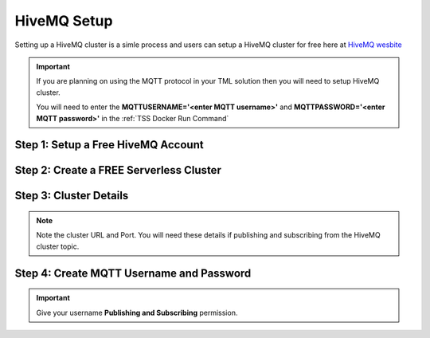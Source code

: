 HiveMQ Setup
=================

Setting up a HiveMQ cluster is a simle process and users can setup a HiveMQ cluster for free here at `HiveMQ wesbite <https://www.hivemq.com/>`_

.. important::
   If you are planning on using the MQTT protocol in your TML solution then you will need to setup HiveMQ cluster.

   You will need to enter the **MQTTUSERNAME='<enter MQTT username>'** and **MQTTPASSWORD='<enter MQTT password>'** in the :ref:`TSS Docker Run Command`

Step 1: Setup a Free HiveMQ Account
-----------------------

.. figure:: hive0.png
   :scale: 50%  

Step 2: Create a FREE Serverless Cluster
----------------

.. figure:: hive1.png
   :scale: 50%  

Step 3: Cluster Details
----------------

.. note::

   Note the cluster URL and Port.  You will need these details if publishing and subscribing from the HiveMQ cluster topic.

.. figure:: hive2.png
   :scale: 50%  

Step 4: Create MQTT Username and Password
----------------

.. important::

   Give your username **Publishing and Subscribing** permission.

.. figure:: hive3.png
   :scale: 50%  
